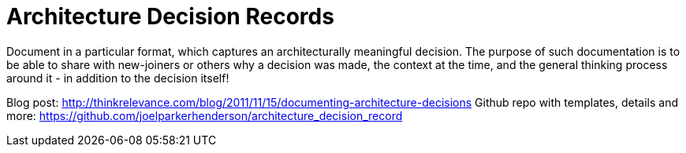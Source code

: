 = Architecture Decision Records

Document in a particular format, which captures an architecturally meaningful decision. 
The purpose of such documentation is to be able to share with new-joiners or others why a decision was made, the context at the time, and the general thinking process around it - in addition to the decision itself!

Blog post: http://thinkrelevance.com/blog/2011/11/15/documenting-architecture-decisions
Github repo with templates, details and more: https://github.com/joelparkerhenderson/architecture_decision_record
